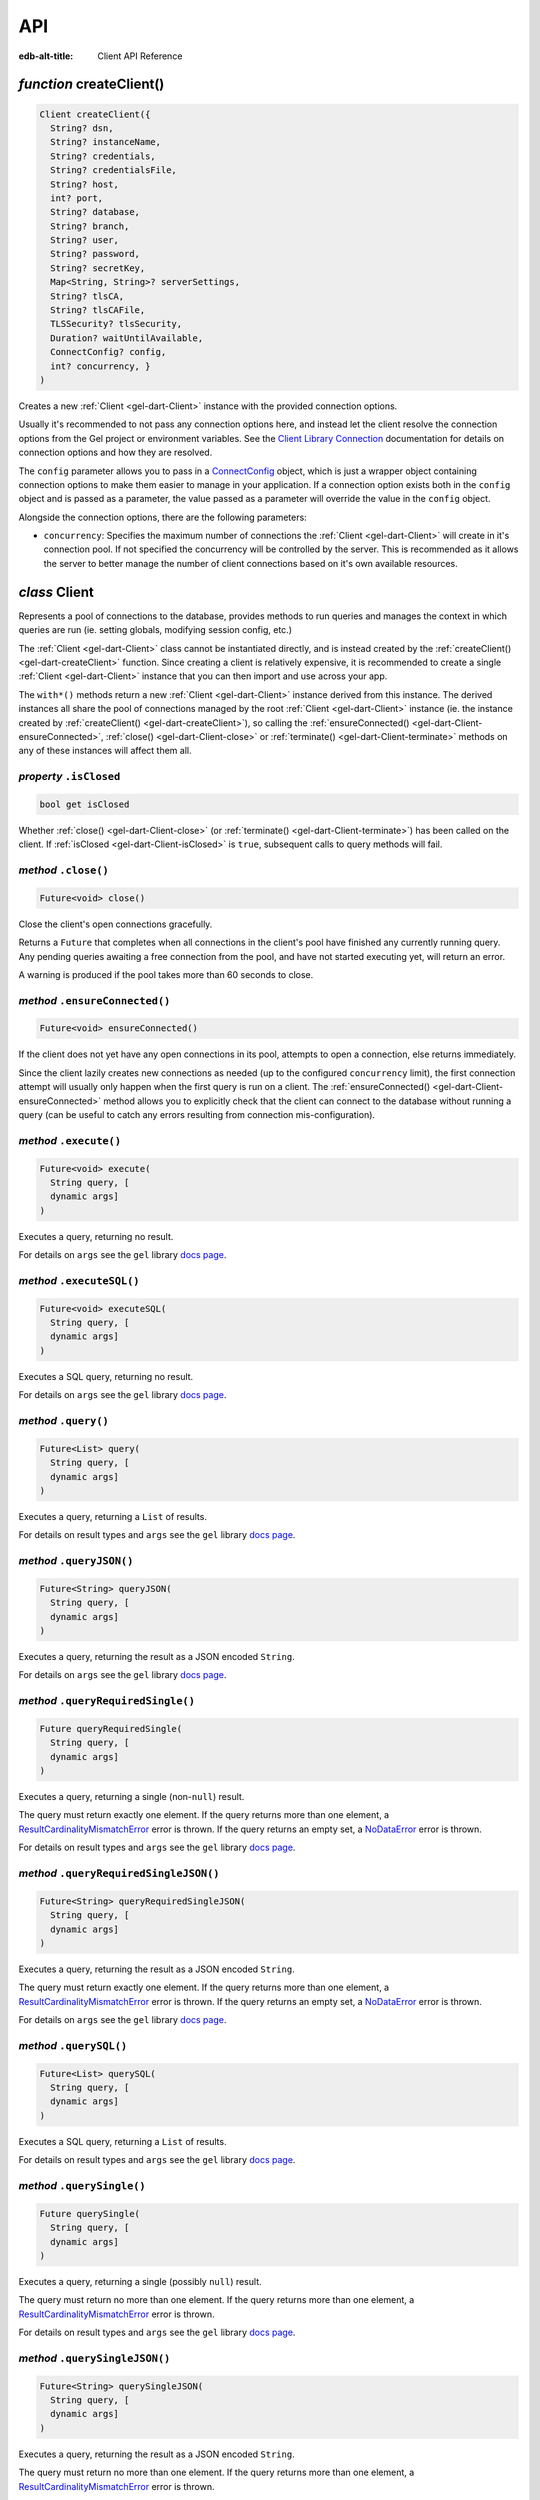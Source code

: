 
API
===

:edb-alt-title: Client API Reference


.. _gel-dart-createClient:

*function* createClient()
-------------------------

.. code-block:: dart

    Client createClient({ 
      String? dsn, 
      String? instanceName, 
      String? credentials, 
      String? credentialsFile, 
      String? host, 
      int? port, 
      String? database, 
      String? branch, 
      String? user, 
      String? password, 
      String? secretKey, 
      Map<String, String>? serverSettings, 
      String? tlsCA, 
      String? tlsCAFile, 
      TLSSecurity? tlsSecurity, 
      Duration? waitUntilAvailable, 
      ConnectConfig? config, 
      int? concurrency, }
    )

Creates a new :ref:`Client <gel-dart-Client>` instance with the provided connection options.

Usually it's recommended to not pass any connection options here, and
instead let the client resolve the connection options from the Gel
project or environment variables. See the
`Client Library Connection </reference/reference/connection>`__
documentation for details on connection options and how they are
resolved.

The ``config`` parameter allows you to pass in a `ConnectConfig <https://pub.dev/documentation/gel/latest/gel/ConnectConfig-class.html>`__ object, which
is just a wrapper object containing connection options to make them easier
to manage in your application. If a connection option exists both in the
``config`` object and is passed as a parameter, the value passed as a
parameter will override the value in the ``config`` object.

Alongside the connection options, there are the following parameters:


* ``concurrency``: Specifies the maximum number of connections the :ref:`Client <gel-dart-Client>`
  will create in it's connection pool. If not specified the
  concurrency will be controlled by the server. This is
  recommended as it allows the server to better manage the
  number of client connections based on it's own available
  resources.

.. _gel-dart-Client:

*class* Client
--------------

Represents a pool of connections to the database, provides methods to run
queries and manages the context in which queries are run (ie. setting
globals, modifying session config, etc.)

The :ref:`Client <gel-dart-Client>` class cannot be instantiated directly, and is instead created
by the :ref:`createClient() <gel-dart-createClient>` function. Since creating a client is relatively
expensive, it is recommended to create a single :ref:`Client <gel-dart-Client>` instance that you
can then import and use across your app.

The ``with*()`` methods return a new :ref:`Client <gel-dart-Client>` instance derived from this
instance. The derived instances all share the pool of connections managed
by the root :ref:`Client <gel-dart-Client>` instance (ie. the instance created by :ref:`createClient() <gel-dart-createClient>`),
so calling the :ref:`ensureConnected() <gel-dart-Client-ensureConnected>`, :ref:`close() <gel-dart-Client-close>` or :ref:`terminate() <gel-dart-Client-terminate>` methods on
any of these instances will affect them all.

.. _gel-dart-Client-isClosed:

*property* ``.isClosed``
........................


.. code-block:: dart

    bool get isClosed

Whether :ref:`close() <gel-dart-Client-close>` (or :ref:`terminate() <gel-dart-Client-terminate>`) has been called on the client.
If :ref:`isClosed <gel-dart-Client-isClosed>` is ``true``, subsequent calls to query methods will fail.

.. _gel-dart-Client-close:

*method* ``.close()``
.....................


.. code-block:: dart

    Future<void> close()

Close the client's open connections gracefully.

Returns a ``Future`` that completes when all connections in the client's
pool have finished any currently running query. Any pending queries
awaiting a free connection from the pool, and have not started executing
yet, will return an error.

A warning is produced if the pool takes more than 60 seconds to close.

.. _gel-dart-Client-ensureConnected:

*method* ``.ensureConnected()``
...............................


.. code-block:: dart

    Future<void> ensureConnected()

If the client does not yet have any open connections in its pool,
attempts to open a connection, else returns immediately.

Since the client lazily creates new connections as needed (up to the
configured ``concurrency`` limit), the first connection attempt will
usually only happen when the first query is run on a client.
The :ref:`ensureConnected() <gel-dart-Client-ensureConnected>` method allows you to explicitly check that the
client can connect to the database without running a query
(can be useful to catch any errors resulting from connection
mis-configuration).

.. _gel-dart-Client-execute:

*method* ``.execute()``
.......................


.. code-block:: dart

    Future<void> execute( 
      String query, [
      dynamic args]
    )

Executes a query, returning no result.

For details on ``args`` see the ``gel`` library
`docs page <https://pub.dev/documentation/gel/latest/gel>`__.

.. _gel-dart-Client-executeSQL:

*method* ``.executeSQL()``
..........................


.. code-block:: dart

    Future<void> executeSQL( 
      String query, [
      dynamic args]
    )

Executes a SQL query, returning no result.

For details on ``args`` see the ``gel`` library
`docs page <https://pub.dev/documentation/gel/latest/gel>`__.

.. _gel-dart-Client-query:

*method* ``.query()``
.....................


.. code-block:: dart

    Future<List> query( 
      String query, [
      dynamic args]
    )

Executes a query, returning a ``List`` of results.

For details on result types and ``args`` see the ``gel`` library
`docs page <https://pub.dev/documentation/gel/latest/gel>`__.

.. _gel-dart-Client-queryJSON:

*method* ``.queryJSON()``
.........................


.. code-block:: dart

    Future<String> queryJSON( 
      String query, [
      dynamic args]
    )

Executes a query, returning the result as a JSON encoded ``String``.

For details on ``args`` see the ``gel`` library
`docs page <https://pub.dev/documentation/gel/latest/gel>`__.

.. _gel-dart-Client-queryRequiredSingle:

*method* ``.queryRequiredSingle()``
...................................


.. code-block:: dart

    Future queryRequiredSingle( 
      String query, [
      dynamic args]
    )

Executes a query, returning a single (non-``null``) result.

The query must return exactly one element. If the query returns more
than one element, a `ResultCardinalityMismatchError <https://pub.dev/documentation/gel/latest/gel/ResultCardinalityMismatchError-class.html>`__ error is thrown.
If the query returns an empty set, a `NoDataError <https://pub.dev/documentation/gel/latest/gel/NoDataError-class.html>`__ error is thrown.

For details on result types and ``args`` see the ``gel`` library
`docs page <https://pub.dev/documentation/gel/latest/gel>`__.

.. _gel-dart-Client-queryRequiredSingleJSON:

*method* ``.queryRequiredSingleJSON()``
.......................................


.. code-block:: dart

    Future<String> queryRequiredSingleJSON( 
      String query, [
      dynamic args]
    )

Executes a query, returning the result as a JSON encoded ``String``.

The query must return exactly one element. If the query returns more
than one element, a `ResultCardinalityMismatchError <https://pub.dev/documentation/gel/latest/gel/ResultCardinalityMismatchError-class.html>`__ error is thrown.
If the query returns an empty set, a `NoDataError <https://pub.dev/documentation/gel/latest/gel/NoDataError-class.html>`__ error is thrown.

For details on ``args`` see the ``gel`` library
`docs page <https://pub.dev/documentation/gel/latest/gel>`__.

.. _gel-dart-Client-querySQL:

*method* ``.querySQL()``
........................


.. code-block:: dart

    Future<List> querySQL( 
      String query, [
      dynamic args]
    )

Executes a SQL query, returning a ``List`` of results.

For details on result types and ``args`` see the ``gel`` library
`docs page <https://pub.dev/documentation/gel/latest/gel>`__.

.. _gel-dart-Client-querySingle:

*method* ``.querySingle()``
...........................


.. code-block:: dart

    Future querySingle( 
      String query, [
      dynamic args]
    )

Executes a query, returning a single (possibly ``null``) result.

The query must return no more than one element. If the query returns
more than one element, a `ResultCardinalityMismatchError <https://pub.dev/documentation/gel/latest/gel/ResultCardinalityMismatchError-class.html>`__ error is thrown.

For details on result types and ``args`` see the ``gel`` library
`docs page <https://pub.dev/documentation/gel/latest/gel>`__.

.. _gel-dart-Client-querySingleJSON:

*method* ``.querySingleJSON()``
...............................


.. code-block:: dart

    Future<String> querySingleJSON( 
      String query, [
      dynamic args]
    )

Executes a query, returning the result as a JSON encoded ``String``.

The query must return no more than one element. If the query returns
more than one element, a `ResultCardinalityMismatchError <https://pub.dev/documentation/gel/latest/gel/ResultCardinalityMismatchError-class.html>`__ error is thrown.

For details on ``args`` see the ``gel`` library
`docs page <https://pub.dev/documentation/gel/latest/gel>`__.

.. _gel-dart-Client-terminate:

*method* ``.terminate()``
.........................


.. code-block:: dart

    void terminate()

Immediately closes all connections in the client's pool, without waiting
for any running queries to finish.

.. _gel-dart-Client-transaction:

*method* ``.transaction<T>()``
..............................


.. code-block:: dart

    Future<T> transaction<T>( 
      Future<T> action( Transaction)
    )

Execute a retryable transaction.

Use this method to atomically execute multiple queries, where you also
need to run some logic client side. If you only need to run multiple
queries atomically, instead consider just using the ``execute()``/
``query*()`` methods - they all support queries containing multiple
statements.

The :ref:`transaction() <gel-dart-Client-transaction>` method expects an ``action`` function returning a
``Future``, and will automatically handle starting the transaction before
the ``action`` function is run, and commiting / rolling back the transaction
when the ``Future`` completes / throws an error.

The ``action`` function is passed a `Transaction <https://pub.dev/documentation/gel/latest/gel/Transaction-class.html>`__ object, which implements
the same ``execute()``/``query*()`` methods as on :ref:`Client <gel-dart-Client>`, and should be
used instead of the :ref:`Client <gel-dart-Client>` methods. The notable difference of these
methods on `Transaction <https://pub.dev/documentation/gel/latest/gel/Transaction-class.html>`__ as compared to the :ref:`Client <gel-dart-Client>` query methods, is
that they do not attempt to retry on errors. Instead the entire ``action``
function is re-executed if a retryable error (such as a transient
network error or transaction serialization error) is thrown inside it.
Non-retryable errors will cause the transaction to be automatically
rolled back, and the error re-thrown by :ref:`transaction() <gel-dart-Client-transaction>`.

A key implication of the whole ``action`` function being re-executed on
transaction retries, is that non-querying code will also be re-executed,
so the ``action`` should should not have side effects. It is also
recommended that the ``action`` does not have long running code, as
holding a transaction open is expensive on the server, and will negatively
impact performance.

The number of times :ref:`transaction() <gel-dart-Client-transaction>` will attempt to execute the
transaction, and the backoff timeout between retries can be configured
with :ref:`withRetryOptions() <gel-dart-Client-withRetryOptions>`.

.. _gel-dart-Client-withConfig:

*method* ``.withConfig()``
..........................


.. code-block:: dart

    Client withConfig( 
      Map<String, Object> config
    )

Returns a new :ref:`Client <gel-dart-Client>` instance with the specified client session
configuration.

The ``config`` parameter is merged with any existing
session config defined on the current client instance.

Equivalent to using the ``configure session`` command. For available
configuration parameters refer to the
`Config documentation </reference/stdlib/cfg#client-connections>`__.

.. _gel-dart-Client-withGlobals:

*method* ``.withGlobals()``
...........................


.. code-block:: dart

    Client withGlobals( 
      Map<String, dynamic> globals
    )

Returns a new :ref:`Client <gel-dart-Client>` instance with the specified global values.

The ``globals`` parameter is merged with any existing globals defined
on the current client instance.

Equivalent to using the ``set global`` command.

Example:

.. code-block:: dart

    final user = await client.withGlobals({
      'userId': '...'
    }).querySingle('''
      select User {name} filter .id = global userId
    ''');
    
.. _gel-dart-Client-withModuleAliases:

*method* ``.withModuleAliases()``
.................................


.. code-block:: dart

    Client withModuleAliases( 
      Map<String, String> aliases
    )

Returns a new :ref:`Client <gel-dart-Client>` instance with the specified module aliases.

The ``aliases`` parameter is merged with any existing module aliases
defined on the current client instance.

If the alias ``name`` is ``'module'`` this is equivalent to using the
``set module`` command, otherwise it is equivalent to the ``set alias``
command.

Example:

.. code-block:: dart

    final user = await client.withModuleAliases({
      'module': 'sys'
    }).querySingle('''
      select get_version_as_str()
    ''');
    // "2.0"
    
.. _gel-dart-Client-withRetryOptions:

*method* ``.withRetryOptions()``
................................


.. code-block:: dart

    Client withRetryOptions( 
      RetryOptions options
    )

Returns a new :ref:`Client <gel-dart-Client>` instance with the specified :ref:`RetryOptions <gel-dart-RetryOptions>`.

.. _gel-dart-Client-withSession:

*method* ``.withSession()``
...........................


.. code-block:: dart

    Client withSession( 
      Session session
    )

Returns a new :ref:`Client <gel-dart-Client>` instance with the specified :ref:`Session <gel-dart-Session>` options.

Instead of specifying an entirely new :ref:`Session <gel-dart-Session>` options object, :ref:`Client <gel-dart-Client>`
also implements the :ref:`withModuleAliases <gel-dart-Client-withModuleAliases>`, :ref:`withConfig <gel-dart-Client-withConfig>` and :ref:`withGlobals <gel-dart-Client-withGlobals>`
methods for convenience.

.. _gel-dart-Client-withTransactionOptions:

*method* ``.withTransactionOptions()``
......................................


.. code-block:: dart

    Client withTransactionOptions( 
      TransactionOptions options
    )

Returns a new :ref:`Client <gel-dart-Client>` instance with the specified :ref:`TransactionOptions <gel-dart-TransactionOptions>`.

.. _gel-dart-Options:

*class* Options
---------------

Manages all options (:ref:`RetryOptions <gel-dart-RetryOptions>`, :ref:`TransactionOptions <gel-dart-TransactionOptions>` and
:ref:`Session <gel-dart-Session>`) for a :ref:`Client <gel-dart-Client>`.

.. _gel-dart-Options-Options:

*constructor* ``Options()``
...........................


.. code-block:: dart

    Options({ 
      RetryOptions? retryOptions, 
      TransactionOptions? transactionOptions, 
      Session? session, }
    )


.. _gel-dart-Options-retryOptions:

*property* ``.retryOptions``
............................


.. code-block:: dart

    final RetryOptions retryOptions;


.. _gel-dart-Options-session:

*property* ``.session``
.......................


.. code-block:: dart

    final Session session;


.. _gel-dart-Options-transactionOptions:

*property* ``.transactionOptions``
..................................


.. code-block:: dart

    final TransactionOptions transactionOptions;


.. _gel-dart-Options-defaults:

*method* ``.defaults()``
........................


.. code-block:: dart

    Options defaults()

Creates a new :ref:`Options <gel-dart-Options>` object with all options set to their defaults.

.. _gel-dart-Options-withRetryOptions:

*method* ``.withRetryOptions()``
................................


.. code-block:: dart

    Options withRetryOptions( 
      RetryOptions options
    )

Returns a new :ref:`Options <gel-dart-Options>` object with the specified :ref:`RetryOptions <gel-dart-RetryOptions>`.

.. _gel-dart-Options-withSession:

*method* ``.withSession()``
...........................


.. code-block:: dart

    Options withSession( 
      Session session
    )

Returns a new :ref:`Options <gel-dart-Options>` object with the specified :ref:`Session <gel-dart-Session>` options.

.. _gel-dart-Options-withTransactionOptions:

*method* ``.withTransactionOptions()``
......................................


.. code-block:: dart

    Options withTransactionOptions( 
      TransactionOptions options
    )

Returns a new :ref:`Options <gel-dart-Options>` object with the specified :ref:`TransactionOptions <gel-dart-TransactionOptions>`.

.. _gel-dart-Session:

*class* Session
---------------

Configuration of a session, containing the config, aliases, and globals
to be used when executing a query.

.. _gel-dart-Session-Session:

*constructor* ``Session()``
...........................


.. code-block:: dart

    Session({ 
      String module = 'default', 
      Map<String, String>? moduleAliases, 
      Map<String, Object>? config, 
      Map<String, dynamic>? globals, }
    )

Creates a new :ref:`Session <gel-dart-Session>` object with the given options.

Refer to the individial ``with*`` methods for details on each option.

.. _gel-dart-Session-config:

*property* ``.config``
......................


.. code-block:: dart

    final Map<String, Object> config;


.. _gel-dart-Session-globals:

*property* ``.globals``
.......................


.. code-block:: dart

    final Map<String, dynamic> globals;


.. _gel-dart-Session-module:

*property* ``.module``
......................


.. code-block:: dart

    final String module;


.. _gel-dart-Session-moduleAliases:

*property* ``.moduleAliases``
.............................


.. code-block:: dart

    final Map<String, String> moduleAliases;


.. _gel-dart-Session-defaults:

*method* ``.defaults()``
........................


.. code-block:: dart

    Session defaults()

Creates a new :ref:`Session <gel-dart-Session>` with all options set to their defaults.

.. _gel-dart-Session-withConfig:

*method* ``.withConfig()``
..........................


.. code-block:: dart

    Session withConfig( 
      Map<String, Object> config
    )

Returns a new :ref:`Session <gel-dart-Session>` with the specified client session
configuration.

The ``config`` parameter is merged with any existing
session config defined on the current :ref:`Session <gel-dart-Session>`.

Equivalent to using the ``configure session`` command. For available
configuration parameters refer to the
`Config documentation </reference/stdlib/cfg#client-connections>`__.

.. _gel-dart-Session-withGlobals:

*method* ``.withGlobals()``
...........................


.. code-block:: dart

    Session withGlobals( 
      Map<String, dynamic> globals
    )

Returns a new :ref:`Session <gel-dart-Session>` with the specified global values.

The ``globals`` parameter is merged with any existing globals defined
on the current :ref:`Session <gel-dart-Session>`.

Equivalent to using the ``set global`` command.

.. _gel-dart-Session-withModuleAliases:

*method* ``.withModuleAliases()``
.................................


.. code-block:: dart

    Session withModuleAliases( 
      Map<String, String> aliases
    )

Returns a new :ref:`Session <gel-dart-Session>` with the specified module aliases.

The ``aliases`` parameter is merged with any existing module aliases
defined on the current :ref:`Session <gel-dart-Session>`.

If the alias ``name`` is ``'module'`` this is equivalent to using the
``set module`` command, otherwise it is equivalent to the ``set alias``
command.

.. _gel-dart-RetryOptions:

*class* RetryOptions
--------------------

Options that define how a :ref:`Client <gel-dart-Client>` will handle automatically retrying
queries in the event of a retryable error.

The options are specified by `RetryRule <https://pub.dev/documentation/gel/latest/gel/RetryRule-class.html>`__'s, which define a number of times
to attempt to retry a query, and a backoff function to determine how long
to wait after each retry before attempting the query again. :ref:`RetryOptions <gel-dart-RetryOptions>`
has a default `RetryRule <https://pub.dev/documentation/gel/latest/gel/RetryRule-class.html>`__, and can be configured with extra `RetryRule <https://pub.dev/documentation/gel/latest/gel/RetryRule-class.html>`__'s
which override the default for given error conditions.

.. _gel-dart-RetryOptions-RetryOptions:

*constructor* ``RetryOptions()``
................................


.. code-block:: dart

    RetryOptions({ 
      int? attempts, 
      BackoffFunction? backoff, }
    )

Creates a new :ref:`RetryOptions <gel-dart-RetryOptions>` object, with a default `RetryRule <https://pub.dev/documentation/gel/latest/gel/RetryRule-class.html>`__, with
the given ``attempts`` and ``backoff`` function.

If ``attempts`` or ``backoff`` are not specified, the defaults of 3 ``attempts``
and the exponential `defaultBackoff <https://pub.dev/documentation/gel/latest/gel/defaultBackoff.html>`__ function are used.

.. _gel-dart-RetryOptions-defaultRetryRule:

*property* ``.defaultRetryRule``
................................


.. code-block:: dart

    final RetryRule defaultRetryRule;


.. _gel-dart-RetryOptions-defaults:

*method* ``.defaults()``
........................


.. code-block:: dart

    RetryOptions defaults()

Creates a new :ref:`RetryOptions <gel-dart-RetryOptions>` with all options set to their defaults.

.. _gel-dart-RetryOptions-withRule:

*method* ``.withRule()``
........................


.. code-block:: dart

    RetryOptions withRule({ 
      required RetryCondition condition, 
      int? attempts, 
      BackoffFunction? backoff, }
    )

Adds a new `RetryRule <https://pub.dev/documentation/gel/latest/gel/RetryRule-class.html>`__ with the given ``attempts`` and ``backoff`` function,
that overrides the default `RetryRule <https://pub.dev/documentation/gel/latest/gel/RetryRule-class.html>`__ for a given error ``condition``.

If ``attempts`` or ``backoff`` are not specified, the values of the default
`RetryRule <https://pub.dev/documentation/gel/latest/gel/RetryRule-class.html>`__ of this :ref:`RetryOptions <gel-dart-RetryOptions>` are used.

.. _gel-dart-TransactionOptions:

*class* TransactionOptions
--------------------------

Defines the transaction mode that :ref:`Client.transaction <gel-dart-Client-transaction>` runs
transactions with.

For more details on transaction modes see the
`Transaction docs </reference/edgeql/transactions>`__.

.. _gel-dart-TransactionOptions-TransactionOptions:

*constructor* ``TransactionOptions()``
......................................


.. code-block:: dart

    TransactionOptions({ 
      IsolationLevel? isolation, 
      bool? readonly, 
      bool? deferrable, }
    )

Creates a new :ref:`TransactionOptions <gel-dart-TransactionOptions>` object with the given ``isolation``,
``readonly`` and ``deferrable`` options.

If not specified, the defaults are as follows:


* ``isolation``: serializable

* ``readonly``: false

* ``deferrable``: false

.. _gel-dart-TransactionOptions-deferrable:

*property* ``.deferrable``
..........................


.. code-block:: dart

    final bool deferrable;


.. _gel-dart-TransactionOptions-isolation:

*property* ``.isolation``
.........................


.. code-block:: dart

    final IsolationLevel isolation;


.. _gel-dart-TransactionOptions-readonly:

*property* ``.readonly``
........................


.. code-block:: dart

    final bool readonly;


.. _gel-dart-TransactionOptions-defaults:

*method* ``.defaults()``
........................


.. code-block:: dart

    TransactionOptions defaults()

Creates a new :ref:`TransactionOptions <gel-dart-TransactionOptions>` with all options set to their defaults.
